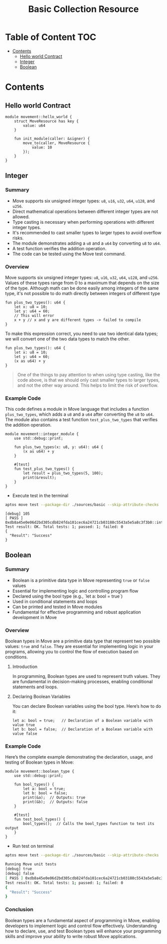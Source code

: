 #+TITLE: Basic Collection Resource

* Table of Content :TOC:
- [[#contents][Contents]]
  - [[#hello-world-contract][Hello world Contract]]
  - [[#integer][Integer]]
  - [[#boolean][Boolean]]

* Contents
** Hello world Contract
#+begin_src move
module movement::hello_world {
    struct MoveResource has key {
        value: u64
    }

    fun init_module(caller: &signer) {
        move_to(caller, MoveResource {
            value: 10
        });
    }
}
#+end_src

** Integer
*** Summary
- Move supports six unsigned integer types: =u8=, =u16=, =u32=, =u64=, =u128=, and =u256=.
- Direct mathematical operations between different integer types are not allowed.
- Type casting is necessary when performing operations with different integer types.
- It's recommended to cast smaller types to larger types to avoid overflow risks.
- The module demonstrates adding a =u8= and a =u64= by converting =u8= to =u64=.
- A test function verifies the addition operation.
- The code can be tested using the Move test command.

*** Overview
Move supports six unsigned integer types: =u8=, =u16=, =u32=, =u64=, =u128=, and =u256=. Values of these types range from 0 to a maximum that depends on the size of the type.
Although math can be done easily among integers of the same type, it's not possible to do math directly between integers of different type

#+begin_src move
fun plus_two_types(): u64 {
    let x: u8 = 10;
    let y: u64 = 60;
    // This will error
    x + y // x and y are different types -> failed to compile
}
#+end_src

To make this expression correct, you need to use two identical data types; we will convert one of the two data types to match the other.

#+begin_src move
fun plus_two_types(): u64 {
    let x: u8 = 10;
    let y: u64 = 60;
    (x as u64) + y
}
#+end_src

#+begin_quote
One of the things to pay attention to when using type casting, like the code above, is that we should only cast smaller types to larger types, and not the other way around. This helps to limit the risk of overflow.
#+end_quote

*** Example Code
This code defines a module in Move language that includes a function =plus_two_types=, which adds a =u8= and a =u64= after converting the =u8= to =u64=. The module also contains a test function =test_plus_two_types= that verifies the addition operation.

#+begin_src move
module movement::integer_module {
    use std::debug::print;

    fun plus_two_types(x: u8, y: u64): u64 {
        (x as u64) + y
    }

    #[test]
    fun test_plus_two_types() {
        let result = plus_two_types(5, 100);
        print(&result);
    }
}
#+end_src

- Execute test in the terminal
#+begin_src sh
aptos move test --package-dir ./sources/basic --skip-attribute-checks
#+end_src

#+begin_src move
[debug] 105
[ PASS ] 0xdb8a45e0e06d2bd305cdb824fda101cec6a24721cb03188c5543a5e5a8c3f3b0::integer_module::test_plus_two_types
Test result: OK. Total tests: 1; passed: 1; failed: 0
{
  "Result": "Success"
}
#+end_src

** Boolean
*** Summary
- Boolean is a primitive data type in Move representing =true= or =false= values
- Essential for implementing logic and controlling program flow
- Declared using the bool type (e.g., `let a: bool = true`)
- Used in conditional statements and loops
- Can be printed and tested in Move modules
- Fundamental for effective programming and robust application development in Move

*** Overview
Boolean types in Move are a primitive data type that represent two possible values: =true= and =false=. They are essential for implementing logic in your programs, allowing you to control the flow of execution based on conditions.

**** Introduction
In programming, Boolean types are used to represent truth values. They are fundamental in decision-making processes, enabling conditional statements and loops.

**** Declaring Boolean Variables
You can declare Boolean variables using the bool type. Here’s how to do it:
#+begin_src move
let a: bool = true;   // Declaration of a Boolean variable with value true
let b: bool = false;  // Declaration of a Boolean variable with value false
#+end_src

*** Example Code
Here’s the complete example demonstrating the declaration, usage, and testing of Boolean types in Move:
#+begin_src move
module movement::boolean_type {
    use std::debug::print;

    fun bool_types() {
        let a: bool = true;
        let b: bool = false;
        print(&a);  // Outputs: true
        print(&b);  // Outputs: false
    }

    #[test]
    fun test_bool_types() {
        bool_types();  // Calls the bool_types function to test its output
    }
}
#+end_src

- Run test on terminal
#+begin_src sh :results output :session share :async true
aptos move test --package-dir ./sources/basic --skip-attribute-checks
#+end_src

#+begin_src sh
Running Move unit tests
[debug] true
[debug] false
[ PASS ] 0xdb8a45e0e06d2bd305cdb824fda101cec6a24721cb03188c5543a5e5a8c3f3b0::MovementModule::test_bool_types
Test result: OK. Total tests: 1; passed: 1; failed: 0
{
  "Result": "Success"
}
#+end_src

*** Conclusion
Boolean types are a fundamental aspect of programming in Move, enabling developers to implement logic and control flow effectively. Understanding how to declare, use, and test Boolean types will enhance your programming skills and improve your ability to write robust Move applications.
